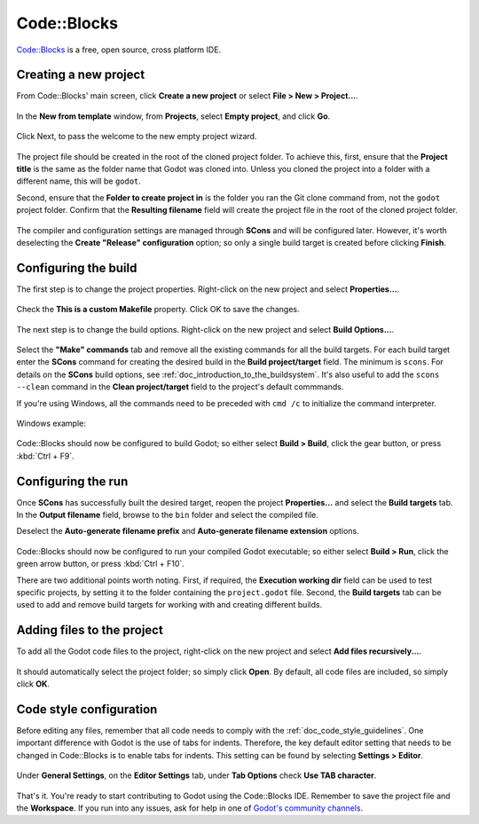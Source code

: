 .. _doc_configuring_an_ide_code_blocks:

Code::Blocks
============

`Code::Blocks <https://codeblocks.org/>`_ is a free, open source, cross platform IDE.

Creating a new project
----------------------

From Code::Blocks' main screen, click **Create a new project** or select **File > New > Project...**.

.. figure:: img/code_blocks_file_new_project.png
   :figclass: figure-w480
   :align: center

In the **New from template** window, from **Projects**, select **Empty project**, and click **Go**.

.. figure:: img/code_blocks_new_empty_project.png
   :figclass: figure-w480
   :align: center

Click Next, to pass the welcome to the new empty project wizard.

.. figure:: img/code_blocks_wizard_welcome.png
   :figclass: figure-w480
   :align: center

The project file should be created in the root of the cloned project folder. To achieve this, first, ensure that the **Project title** is the same as the folder name that Godot was cloned into. Unless you cloned the project into a folder with a different name, this will be ``godot``.

Second, ensure that the **Folder to create project in** is the folder you ran the Git clone command from, not the ``godot`` project folder. Confirm that the **Resulting filename** field will create the project file in the root of the cloned project folder.

.. figure:: img/code_blocks_project_title_and_location.png
   :figclass: figure-w480
   :align: center

The compiler and configuration settings are managed through **SCons** and will be configured later. However, it's worth deselecting the **Create "Release" configuration** option; so only a single build target is created before clicking **Finish**.

.. figure:: img/code_blocks_compiler_and_configuration.png
   :figclass: figure-w480
   :align: center

Configuring the build
---------------------

The first step is to change the project properties. Right-click on the new project and select **Properties...**.

.. figure:: img/code_blocks_open_properties.png
   :figclass: figure-w480
   :align: center

Check the **This is a custom Makefile** property. Click OK to save the changes.

.. figure:: img/code_blocks_project_properties.png
   :figclass: figure-w480
   :align: center

The next step is to change the build options. Right-click on the new project and select **Build Options...**.

.. figure:: img/code_blocks_open_build_options.png
   :figclass: figure-w480
   :align: center

Select the **"Make" commands** tab and remove all the existing commands for all the build targets. For each build target enter the **SCons** command for creating the desired build in the **Build project/target** field. The minimum is ``scons``. For details on the **SCons** build options, see :ref:`doc_introduction_to_the_buildsystem`. It's also useful to add the ``scons --clean`` command in the **Clean project/target** field to the project's default commmands.

If you're using Windows, all the commands need to be preceded with ``cmd /c`` to initialize the command interpreter.

.. figure:: img/code_blocks_scons_minimum.png
   :figclass: figure-w480
   :align: center

.. figure:: img/code_blocks_scons_clean.png
   :figclass: figure-w480
   :align: center

Windows example:

.. figure:: img/code_blocks_scons_windows.png
   :figclass: figure-w480
   :align: center

Code::Blocks should now be configured to build Godot; so either select **Build > Build**, click the gear button, or press :kbd:`Ctrl + F9`.

Configuring the run
-------------------

Once **SCons** has successfully built the desired target, reopen the project **Properties...** and select the **Build targets** tab. In the **Output filename** field, browse to the ``bin`` folder and select the compiled file.

Deselect the **Auto-generate filename prefix** and **Auto-generate filename extension** options.

.. figure:: img/code_blocks_build_targets.png
   :figclass: figure-w480
   :align: center

Code::Blocks should now be configured to run your compiled Godot executable; so either select **Build > Run**, click the green arrow button, or press :kbd:`Ctrl + F10`.

There are two additional points worth noting. First, if required, the **Execution working dir** field can be used to test specific projects, by setting it to the folder containing the ``project.godot`` file. Second, the **Build targets** tab can be used to add and remove build targets for working with and creating different builds.

Adding files to the project
---------------------------

To add all the Godot code files to the project, right-click on the new project and select **Add files recursively...**.

.. figure:: img/code_blocks_add_files_recursively.png
   :figclass: figure-w480
   :align: center

It should automatically select the project folder; so simply click **Open**. By default, all code files are included, so simply click **OK**.

.. figure:: img/code_blocks_select_files.png
   :figclass: figure-w480
   :align: center

Code style configuration
------------------------

Before editing any files, remember that all code needs to comply with the :ref:`doc_code_style_guidelines`. One important difference with Godot is the use of tabs for indents. Therefore, the key default editor setting that needs to be changed in Code::Blocks is to enable tabs for indents. This setting can be found by selecting **Settings > Editor**.

.. figure:: img/code_blocks_update_editor_settings.png
   :figclass: figure-w480
   :align: center

Under **General Settings**, on the **Editor Settings** tab, under **Tab Options** check **Use TAB character**.

.. figure:: img/code_block_use_tab_character.png
   :figclass: figure-w480
   :align: center

That's it. You're ready to start contributing to Godot using the Code::Blocks IDE. Remember to save the project file and the **Workspace**. If you run into any issues, ask for help in one of `Godot's community channels <https://godotengine.org/community>`__.
